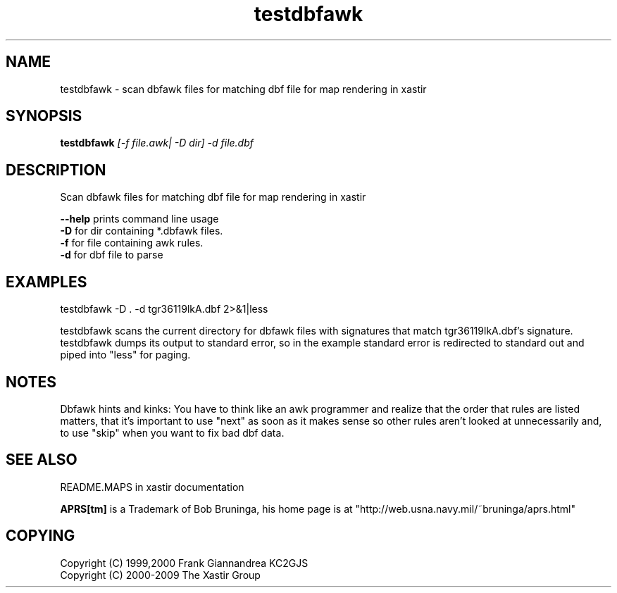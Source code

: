 .TH testdbfawk 1 2009-12-22 "The Xastir Group"

.SH NAME
testdbfawk \- scan dbfawk files for matching dbf file for map rendering in xastir

.SH SYNOPSIS
.B testdbfawk
.I [-f file.awk| -D dir] -d file.dbf

.SH DESCRIPTION
Scan dbfawk files for matching dbf file for map rendering in xastir
.br
.PP
.B --help
prints command line usage
.br
.B -D
for dir containing *.dbfawk files.
.br
.B -f
for file containing awk rules.
.br
.B -d
for dbf file to parse
.SH EXAMPLES
testdbfawk -D . -d tgr36119lkA.dbf 2>&1|less

testdbfawk scans the current directory for dbfawk files with signatures that match tgr36119lkA.dbf's
signature.  testdbfawk dumps its output to standard error, so in the example standard error is
redirected to standard out and piped into "less" for paging.

.SH NOTES
Dbfawk hints and kinks:  You have to think like an awk programmer and
realize that the order that rules are listed matters, that it's important
to use "next" as soon as it makes sense so other rules aren't looked at
unnecessarily and, to use "skip" when you want to fix bad dbf data.

.SH SEE ALSO
README.MAPS in xastir documentation
.br
.PP
.B APRS[tm]
is a Trademark of Bob Bruninga, his home page is at "http://web.usna.navy.mil/~bruninga/aprs.html"

.SH COPYING
Copyright (C) 1999,2000 Frank Giannandrea KC2GJS
.br
Copyright (C) 2000-2009 The Xastir Group
